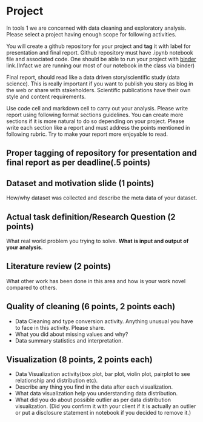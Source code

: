 * Project

In tools 1 we are concerned with data cleaning and exploratory analysis.
Please select a project having enough scope for following activities.

You will create a github repository for your project and *tag* it with
label for presentation and final report. Github repository must have .ipynb notebook file and associated code.
One should be able to run your project with [[https://mybinder.org/][binder]] link.(Infact we are running our most of our notebook in the class via binder) 

Final report, should read like a data driven story/scientific study (data science). This is really important if you want to publish you story as 
blog in the web or share with stakeholders. Scientific publications have their own style and content requirements.

Use code cell and markdown cell to carry out your analysis.
Please write report using following format sections guidelines. You can create more sections if it is more natural to do so depending on your project.
Please write each section like a report and must address the points mentioned in following rubric. Try to make your report more enjoyable to read.

** Proper tagging of repository for presentation and final report as per deadline(.5 points)
** Dataset and motivation slide (1 points)
  How/why  dataset was collected and describe the meta data of your dataset.

** Actual task definition/Research Question (2 points) 
  What real world problem you trying to solve. *What is input and output of your analysis.*

** Literature review (2 points)
  What other work has been done in this area and how is your work novel
  compared to others.
** Quality of cleaning (6 points, 2 points each)
 - Data Cleaning and type conversion activity. Anything unusual you have to face in this activity. Please share.
 - What you did about missing values and why?
 - Data summary statistics and interpretation.

** Visualization (8 points, 2 points each)
  - Data Visualization activity(box plot, bar plot, violin plot, pairplot to see relationship and distribution etc).
  - Describe any thing you find in the data after each visualization.
  - What data  visualization help you understanding data distribution.
  - What did you do about possible outlier as per data distribution visualization. (Did you confirm it with your client if it is actually an outlier or put a disclosure statement in notebook if you decided to remove it.)



